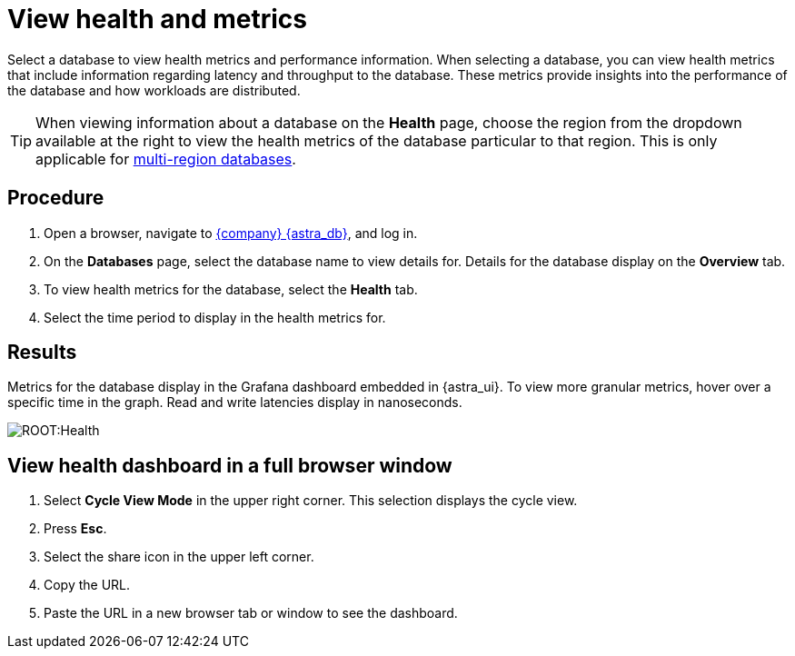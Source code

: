 = View health and metrics
:slug: viewing-database-health-and-metrics


Select a database to view health metrics and performance information.
When selecting a database, you can view health metrics that include information regarding latency and throughput to the database.
These metrics provide insights into the performance of the database and how workloads are distributed.

[TIP]
====
When viewing information about a database on the *Health* page, choose the region from the dropdown available at the right to view the health metrics of the database particular to that region. This is only applicable for xref:manage:db/manage-multi-region.adoc[multi-region databases].
====

== Procedure

. Open a browser, navigate to https://astra.datastax.com[{company} {astra_db}], and log in.
. On the *Databases* page, select the database name to view details for.
Details for the database display on the *Overview* tab.
. To view health metrics for the database, select the *Health* tab.
. Select the time period to display in the health metrics for.

== Results

Metrics for the database display in the Grafana dashboard embedded in {astra_ui}.
To view more granular metrics, hover over a specific time in the graph.
Read and write latencies display in nanoseconds.

image::ROOT:Health.png[]

== View health dashboard in a full browser window
. Select *Cycle View Mode* in the upper right corner.
This selection displays the cycle view.
. Press *Esc*.
. Select the share icon in the upper left corner.
. Copy the URL.
. Paste the URL in a new browser tab or window to see the dashboard.
